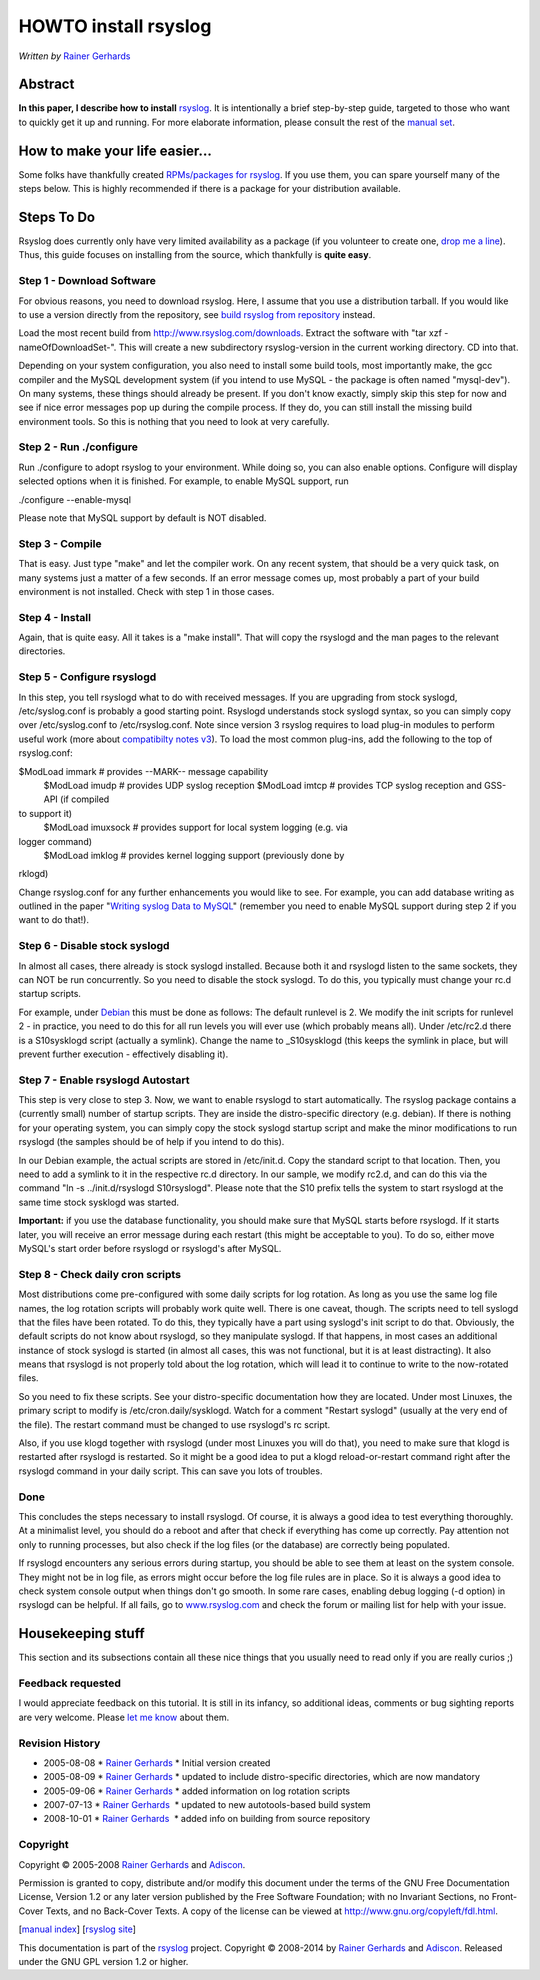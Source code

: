 HOWTO install rsyslog
=====================

*Written by* `Rainer Gerhards <http://www.adiscon.com/en/people/rainer-gerhards.php>`_

Abstract
--------

**In this paper, I describe how to install**
`rsyslog <http://www.rsyslog.com/>`_. It is intentionally a brief
step-by-step guide, targeted to those who want to quickly get it up and
running. For more elaborate information, please consult the rest of the
`manual set <manual.html>`_.

How to make your life easier...
-------------------------------

Some folks have thankfully created `RPMs/packages for
rsyslog <rsyslog_packages.html>`_. If you use them, you can spare
yourself many of the steps below. This is highly recommended if there is
a package for your distribution available.

Steps To Do
-----------

Rsyslog does currently only have very limited availability as a package
(if you volunteer to create one, `drop me a
line <mailto:rgerhards@adiscon.com>`_). Thus, this guide focuses on
installing from the source, which thankfully is **quite easy**.

Step 1 - Download Software
~~~~~~~~~~~~~~~~~~~~~~~~~~

For obvious reasons, you need to download rsyslog. Here, I assume that
you use a distribution tarball. If you would like to use a version
directly from the repository, see `build rsyslog from
repository <build_from_repo.html>`_ instead.

Load the most recent build from
`http://www.rsyslog.com/downloads <http://www.rsyslog.com/downloads>`_.
Extract the software with "tar xzf -nameOfDownloadSet-". This will
create a new subdirectory rsyslog-version in the current working
directory. CD into that.

Depending on your system configuration, you also need to install some
build tools, most importantly make, the gcc compiler and the MySQL
development system (if you intend to use MySQL - the package is often
named "mysql-dev"). On many systems, these things should already be
present. If you don't know exactly, simply skip this step for now and
see if nice error messages pop up during the compile process. If they
do, you can still install the missing build environment tools. So this
is nothing that you need to look at very carefully.

Step 2 - Run ./configure
~~~~~~~~~~~~~~~~~~~~~~~~

Run ./configure to adopt rsyslog to your environment. While doing so,
you can also enable options. Configure will display selected options
when it is finished. For example, to enable MySQL support, run

./configure --enable-mysql

Please note that MySQL support by default is NOT disabled.

Step 3 - Compile
~~~~~~~~~~~~~~~~

That is easy. Just type "make" and let the compiler work. On any recent
system, that should be a very quick task, on many systems just a matter
of a few seconds. If an error message comes up, most probably a part of
your build environment is not installed. Check with step 1 in those
cases.

Step 4 - Install
~~~~~~~~~~~~~~~~

Again, that is quite easy. All it takes is a "make install". That will
copy the rsyslogd and the man pages to the relevant directories.

Step 5 - Configure rsyslogd
~~~~~~~~~~~~~~~~~~~~~~~~~~~

In this step, you tell rsyslogd what to do with received messages. If
you are upgrading from stock syslogd, /etc/syslog.conf is probably a
good starting point. Rsyslogd understands stock syslogd syntax, so you
can simply copy over /etc/syslog.conf to /etc/rsyslog.conf. Note since
version 3 rsyslog requires to load plug-in modules to perform useful
work (more about `compatibilty notes v3 <v3compatibility.html>`_). To
load the most common plug-ins, add the following to the top of
rsyslog.conf:

$ModLoad immark # provides --MARK-- message capability
 $ModLoad imudp # provides UDP syslog reception
 $ModLoad imtcp # provides TCP syslog reception and GSS-API (if compiled
to support it)
 $ModLoad imuxsock # provides support for local system logging (e.g. via
logger command)
 $ModLoad imklog # provides kernel logging support (previously done by
rklogd)

Change rsyslog.conf for any further enhancements you would like to see.
For example, you can add database writing as outlined in the paper
"`Writing syslog Data to MySQL <rsyslog_mysql.html>`_\ " (remember you
need to enable MySQL support during step 2 if you want to do that!).

Step 6 - Disable stock syslogd
~~~~~~~~~~~~~~~~~~~~~~~~~~~~~~

In almost all cases, there already is stock syslogd installed. Because
both it and rsyslogd listen to the same sockets, they can NOT be run
concurrently. So you need to disable the stock syslogd. To do this, you
typically must change your rc.d startup scripts.

For example, under `Debian <http://www.debian.org/>`_ this must be done
as follows: The default runlevel is 2. We modify the init scripts for
runlevel 2 - in practice, you need to do this for all run levels you
will ever use (which probably means all). Under /etc/rc2.d there is a
S10sysklogd script (actually a symlink). Change the name to
\_S10sysklogd (this keeps the symlink in place, but will prevent further
execution - effectively disabling it).

Step 7 - Enable rsyslogd Autostart
~~~~~~~~~~~~~~~~~~~~~~~~~~~~~~~~~~

This step is very close to step 3. Now, we want to enable rsyslogd to
start automatically. The rsyslog package contains a (currently small)
number of startup scripts. They are inside the distro-specific directory
(e.g. debian). If there is nothing for your operating system, you can
simply copy the stock syslogd startup script and make the minor
modifications to run rsyslogd (the samples should be of help if you
intend to do this).

In our Debian example, the actual scripts are stored in /etc/init.d.
Copy the standard script to that location. Then, you need to add a
symlink to it in the respective rc.d directory. In our sample, we modify
rc2.d, and can do this via the command "ln -s ../init.d/rsyslogd
S10rsyslogd". Please note that the S10 prefix tells the system to start
rsyslogd at the same time stock sysklogd was started.

**Important:** if you use the database functionality, you should make
sure that MySQL starts before rsyslogd. If it starts later, you will
receive an error message during each restart (this might be acceptable
to you). To do so, either move MySQL's start order before rsyslogd or
rsyslogd's after MySQL.

Step 8 - Check daily cron scripts
~~~~~~~~~~~~~~~~~~~~~~~~~~~~~~~~~

Most distributions come pre-configured with some daily scripts for log
rotation. As long as you use the same log file names, the log rotation
scripts will probably work quite well. There is one caveat, though. The
scripts need to tell syslogd that the files have been rotated. To do
this, they typically have a part using syslogd's init script to do that.
Obviously, the default scripts do not know about rsyslogd, so they
manipulate syslogd. If that happens, in most cases an additional
instance of stock syslogd is started (in almost all cases, this was not
functional, but it is at least distracting). It also means that rsyslogd
is not properly told about the log rotation, which will lead it to
continue to write to the now-rotated files.

So you need to fix these scripts. See your distro-specific documentation
how they are located. Under most Linuxes, the primary script to modify
is /etc/cron.daily/sysklogd. Watch for a comment "Restart syslogd"
(usually at the very end of the file). The restart command must be
changed to use rsyslogd's rc script.

Also, if you use klogd together with rsyslogd (under most Linuxes you
will do that), you need to make sure that klogd is restarted after
rsyslogd is restarted. So it might be a good idea to put a klogd
reload-or-restart command right after the rsyslogd command in your daily
script. This can save you lots of troubles.

Done
~~~~

This concludes the steps necessary to install rsyslogd. Of course, it is
always a good idea to test everything thoroughly. At a minimalist level,
you should do a reboot and after that check if everything has come up
correctly. Pay attention not only to running processes, but also check
if the log files (or the database) are correctly being populated.

If rsyslogd encounters any serious errors during startup, you should be
able to see them at least on the system console. They might not be in
log file, as errors might occur before the log file rules are in place.
So it is always a good idea to check system console output when things
don't go smooth. In some rare cases, enabling debug logging (-d option)
in rsyslogd can be helpful. If all fails, go to
`www.rsyslog.com <http://www.rsyslog.com>`_ and check the forum or
mailing list for help with your issue.

Housekeeping stuff
------------------

This section and its subsections contain all these nice things that you
usually need to read only if you are really curios ;)

Feedback requested
~~~~~~~~~~~~~~~~~~

I would appreciate feedback on this tutorial. It is still in its
infancy, so additional ideas, comments or bug sighting reports are very
welcome. Please `let me know <mailto:rgerhards@adiscon.com>`_ about
them.

Revision History
~~~~~~~~~~~~~~~~

-  2005-08-08 \* `Rainer
   Gerhards <http://www.adiscon.com/en/people/rainer-gerhards.php>`_ \*
   Initial version created
-  2005-08-09 \* `Rainer
   Gerhards <http://www.adiscon.com/en/people/rainer-gerhards.php>`_ \*
   updated to include distro-specific directories, which are now
   mandatory
-  2005-09-06 \* `Rainer
   Gerhards <http://www.adiscon.com/en/people/rainer-gerhards.php>`_ \*
   added information on log rotation scripts
-  2007-07-13 \* `Rainer
   Gerhards <http://www.adiscon.com/en/people/rainer-gerhards.php>`_  \*
   updated to new autotools-based build system
-  2008-10-01 \* `Rainer
   Gerhards <http://www.adiscon.com/en/people/rainer-gerhards.php>`_  \*
   added info on building from source repository

Copyright
~~~~~~~~~

Copyright © 2005-2008 `Rainer
Gerhards <http://www.adiscon.com/en/people/rainer-gerhards.php>`_ and
`Adiscon <http://www.adiscon.com/en/>`_.

Permission is granted to copy, distribute and/or modify this document
under the terms of the GNU Free Documentation License, Version 1.2 or
any later version published by the Free Software Foundation; with no
Invariant Sections, no Front-Cover Texts, and no Back-Cover Texts. A
copy of the license can be viewed at
`http://www.gnu.org/copyleft/fdl.html <http://www.gnu.org/copyleft/fdl.html>`_.

[`manual index <manual.html>`_\ ] [`rsyslog
site <http://www.rsyslog.com/>`_\ ]

This documentation is part of the `rsyslog <http://www.rsyslog.com/>`_
project.
Copyright © 2008-2014 by `Rainer Gerhards <http://www.gerhards.net/rainer>`_
and `Adiscon <http://www.adiscon.com/>`_. Released under the GNU GPL
version 1.2 or higher.
